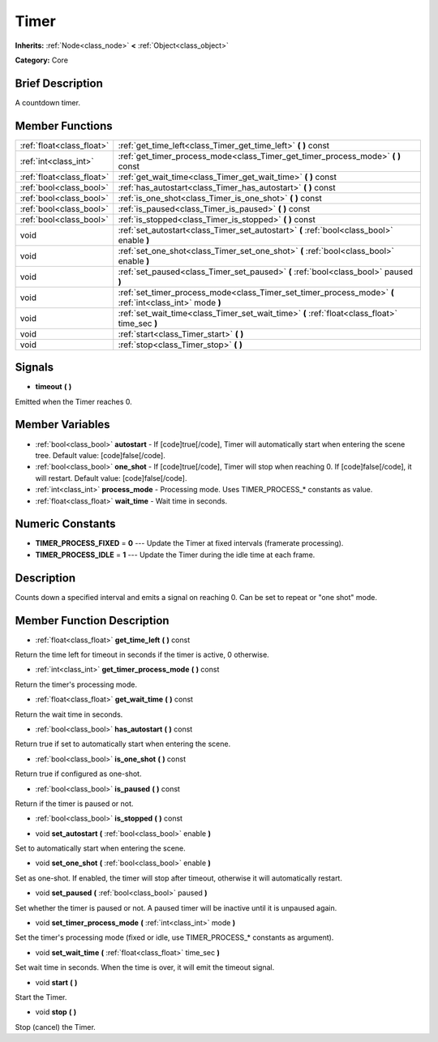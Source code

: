 .. Generated automatically by doc/tools/makerst.py in Godot's source tree.
.. DO NOT EDIT THIS FILE, but the Timer.xml source instead.
.. The source is found in doc/classes or modules/<name>/doc_classes.

.. _class_Timer:

Timer
=====

**Inherits:** :ref:`Node<class_node>` **<** :ref:`Object<class_object>`

**Category:** Core

Brief Description
-----------------

A countdown timer.

Member Functions
----------------

+----------------------------+------------------------------------------------------------------------------------------------------------+
| :ref:`float<class_float>`  | :ref:`get_time_left<class_Timer_get_time_left>`  **(** **)** const                                         |
+----------------------------+------------------------------------------------------------------------------------------------------------+
| :ref:`int<class_int>`      | :ref:`get_timer_process_mode<class_Timer_get_timer_process_mode>`  **(** **)** const                       |
+----------------------------+------------------------------------------------------------------------------------------------------------+
| :ref:`float<class_float>`  | :ref:`get_wait_time<class_Timer_get_wait_time>`  **(** **)** const                                         |
+----------------------------+------------------------------------------------------------------------------------------------------------+
| :ref:`bool<class_bool>`    | :ref:`has_autostart<class_Timer_has_autostart>`  **(** **)** const                                         |
+----------------------------+------------------------------------------------------------------------------------------------------------+
| :ref:`bool<class_bool>`    | :ref:`is_one_shot<class_Timer_is_one_shot>`  **(** **)** const                                             |
+----------------------------+------------------------------------------------------------------------------------------------------------+
| :ref:`bool<class_bool>`    | :ref:`is_paused<class_Timer_is_paused>`  **(** **)** const                                                 |
+----------------------------+------------------------------------------------------------------------------------------------------------+
| :ref:`bool<class_bool>`    | :ref:`is_stopped<class_Timer_is_stopped>`  **(** **)** const                                               |
+----------------------------+------------------------------------------------------------------------------------------------------------+
| void                       | :ref:`set_autostart<class_Timer_set_autostart>`  **(** :ref:`bool<class_bool>` enable  **)**               |
+----------------------------+------------------------------------------------------------------------------------------------------------+
| void                       | :ref:`set_one_shot<class_Timer_set_one_shot>`  **(** :ref:`bool<class_bool>` enable  **)**                 |
+----------------------------+------------------------------------------------------------------------------------------------------------+
| void                       | :ref:`set_paused<class_Timer_set_paused>`  **(** :ref:`bool<class_bool>` paused  **)**                     |
+----------------------------+------------------------------------------------------------------------------------------------------------+
| void                       | :ref:`set_timer_process_mode<class_Timer_set_timer_process_mode>`  **(** :ref:`int<class_int>` mode  **)** |
+----------------------------+------------------------------------------------------------------------------------------------------------+
| void                       | :ref:`set_wait_time<class_Timer_set_wait_time>`  **(** :ref:`float<class_float>` time_sec  **)**           |
+----------------------------+------------------------------------------------------------------------------------------------------------+
| void                       | :ref:`start<class_Timer_start>`  **(** **)**                                                               |
+----------------------------+------------------------------------------------------------------------------------------------------------+
| void                       | :ref:`stop<class_Timer_stop>`  **(** **)**                                                                 |
+----------------------------+------------------------------------------------------------------------------------------------------------+

Signals
-------

-  **timeout**  **(** **)**
Emitted when the Timer reaches 0.


Member Variables
----------------

- :ref:`bool<class_bool>` **autostart** - If [code]true[/code], Timer will automatically start when entering the scene tree. Default value: [code]false[/code].
- :ref:`bool<class_bool>` **one_shot** - If [code]true[/code], Timer will stop when reaching 0. If [code]false[/code], it will restart. Default value: [code]false[/code].
- :ref:`int<class_int>` **process_mode** - Processing mode. Uses TIMER_PROCESS_* constants as value.
- :ref:`float<class_float>` **wait_time** - Wait time in seconds.

Numeric Constants
-----------------

- **TIMER_PROCESS_FIXED** = **0** --- Update the Timer at fixed intervals (framerate processing).
- **TIMER_PROCESS_IDLE** = **1** --- Update the Timer during the idle time at each frame.

Description
-----------

Counts down a specified interval and emits a signal on reaching 0. Can be set to repeat or "one shot" mode.

Member Function Description
---------------------------

.. _class_Timer_get_time_left:

- :ref:`float<class_float>`  **get_time_left**  **(** **)** const

Return the time left for timeout in seconds if the timer is active, 0 otherwise.

.. _class_Timer_get_timer_process_mode:

- :ref:`int<class_int>`  **get_timer_process_mode**  **(** **)** const

Return the timer's processing mode.

.. _class_Timer_get_wait_time:

- :ref:`float<class_float>`  **get_wait_time**  **(** **)** const

Return the wait time in seconds.

.. _class_Timer_has_autostart:

- :ref:`bool<class_bool>`  **has_autostart**  **(** **)** const

Return true if set to automatically start when entering the scene.

.. _class_Timer_is_one_shot:

- :ref:`bool<class_bool>`  **is_one_shot**  **(** **)** const

Return true if configured as one-shot.

.. _class_Timer_is_paused:

- :ref:`bool<class_bool>`  **is_paused**  **(** **)** const

Return if the timer is paused or not.

.. _class_Timer_is_stopped:

- :ref:`bool<class_bool>`  **is_stopped**  **(** **)** const

.. _class_Timer_set_autostart:

- void  **set_autostart**  **(** :ref:`bool<class_bool>` enable  **)**

Set to automatically start when entering the scene.

.. _class_Timer_set_one_shot:

- void  **set_one_shot**  **(** :ref:`bool<class_bool>` enable  **)**

Set as one-shot. If enabled, the timer will stop after timeout, otherwise it will automatically restart.

.. _class_Timer_set_paused:

- void  **set_paused**  **(** :ref:`bool<class_bool>` paused  **)**

Set whether the timer is paused or not. A paused timer will be inactive until it is unpaused again.

.. _class_Timer_set_timer_process_mode:

- void  **set_timer_process_mode**  **(** :ref:`int<class_int>` mode  **)**

Set the timer's processing mode (fixed or idle, use TIMER_PROCESS\_\* constants as argument).

.. _class_Timer_set_wait_time:

- void  **set_wait_time**  **(** :ref:`float<class_float>` time_sec  **)**

Set wait time in seconds. When the time is over, it will emit the timeout signal.

.. _class_Timer_start:

- void  **start**  **(** **)**

Start the Timer.

.. _class_Timer_stop:

- void  **stop**  **(** **)**

Stop (cancel) the Timer.



